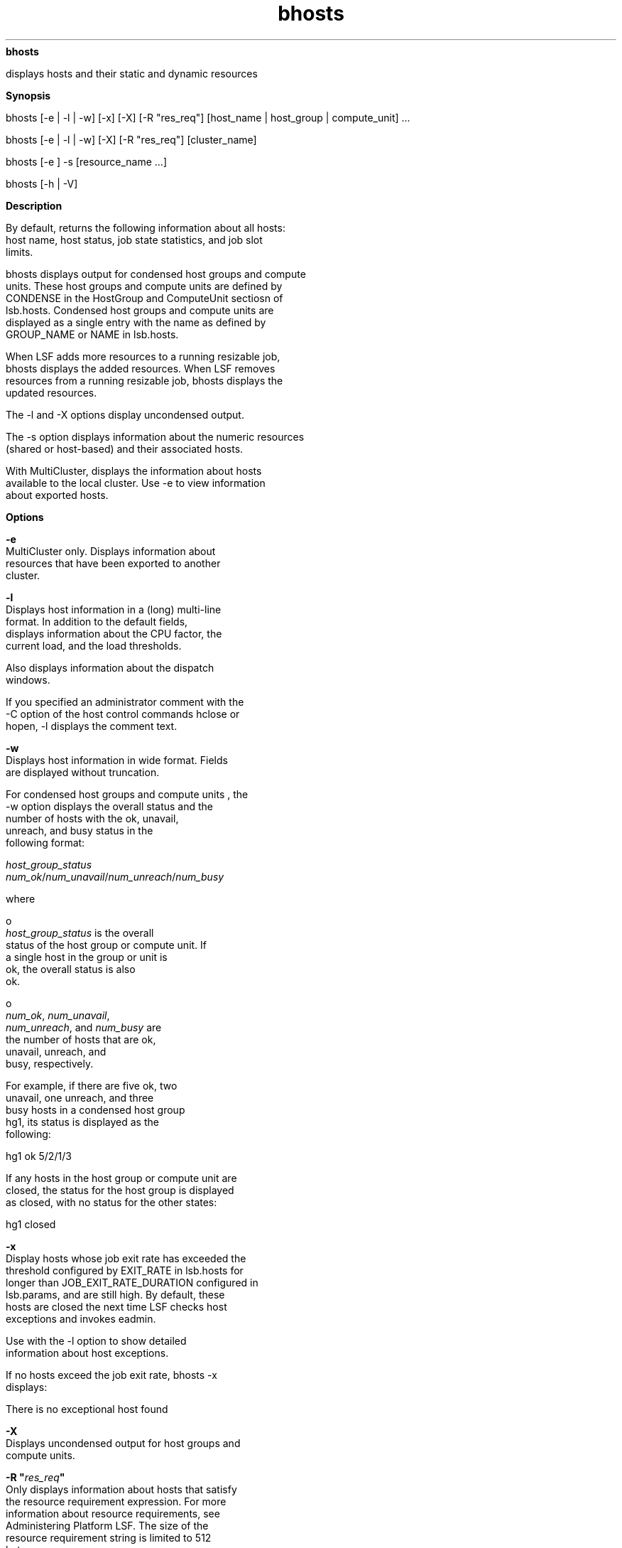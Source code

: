 
.ad l

.ll 72

.TH bhosts 1 September 2009" "" "Platform LSF Version 7.0.6"
.nh
\fBbhosts\fR
.sp 2
   displays hosts and their static and dynamic resources
.sp 2

.sp 2 .SH "Synopsis"
\fBSynopsis\fR
.sp 2
bhosts [-e | -l | -w] [-x] [-X] [-R "res_req"] [host_name |
host_group | compute_unit] ...
.sp 2
bhosts [-e | -l | -w] [-X] [-R "res_req"] [cluster_name]
.sp 2
bhosts [-e ] -s [resource_name ...]
.sp 2
bhosts [-h | -V]
.sp 2 .SH "Description"
\fBDescription\fR
.sp 2
   By default, returns the following information about all hosts:
   host name, host status, job state statistics, and job slot
   limits.
.sp 2
   bhosts displays output for condensed host groups and compute
   units. These host groups and compute units are defined by
   CONDENSE in the HostGroup and ComputeUnit sectiosn of
   lsb.hosts. Condensed host groups and compute units are
   displayed as a single entry with the name as defined by
   GROUP_NAME or NAME in lsb.hosts.
.sp 2
   When LSF adds more resources to a running resizable job,
   bhosts displays the added resources. When LSF removes
   resources from a running resizable job, bhosts displays the
   updated resources.
.sp 2
   The -l and -X options display uncondensed output.
.sp 2
   The -s option displays information about the numeric resources
   (shared or host-based) and their associated hosts.
.sp 2
   With MultiCluster, displays the information about hosts
   available to the local cluster. Use -e to view information
   about exported hosts.
.sp 2 .SH "Options"
\fBOptions\fR
.sp 2
   \fB-e\fR
.br
               MultiCluster only. Displays information about
               resources that have been exported to another
               cluster.
.sp 2
   \fB-l\fR
.br
               Displays host information in a (long) multi-line
               format. In addition to the default fields,
               displays information about the CPU factor, the
               current load, and the load thresholds.
.sp 2
               Also displays information about the dispatch
               windows.
.sp 2
               If you specified an administrator comment with the
               -C option of the host control commands hclose or
               hopen, -l displays the comment text.
.sp 2
   \fB-w\fR
.br
               Displays host information in wide format. Fields
               are displayed without truncation.
.sp 2
               For condensed host groups and compute units , the
               -w option displays the overall status and the
               number of hosts with the \fRok\fR, \fRunavail\fR,
               \fRunreach\fR, and \fRbusy\fR status in the
               following format:
.sp 2
               \fIhost_group_status\fR
               \fInum_ok\fR/\fInum_unavail\fR/\fInum_unreach\fR/\fInum_busy\fR
.sp 2
               where
.sp 2
                 o  
                     \fIhost_group_status\fR is the overall
                     status of the host group or compute unit. If
                     a single host in the group or unit is
                     \fRok\fR, the overall status is also
                     \fRok\fR.
.sp 2
                 o  
                     \fInum_ok\fR, \fInum_unavail\fR,
                     \fInum_unreach\fR, and \fInum_busy\fR are
                     the number of hosts that are \fRok\fR,
                     \fRunavail\fR, \fRunreach\fR, and
                     \fRbusy\fR, respectively.
.sp 2
               For example, if there are five \fRok\fR, two
               \fRunavail\fR, one \fRunreach\fR, and three
               \fRbusy\fR hosts in a condensed host group
               \fRhg1\fR, its status is displayed as the
               following:
.sp 2
               hg1 ok 5/2/1/3
.sp 2
               If any hosts in the host group or compute unit are
               closed, the status for the host group is displayed
               as closed, with no status for the other states:
.sp 2
               hg1 closed
.sp 2
   \fB-x\fR
.br
               Display hosts whose job exit rate has exceeded the
               threshold configured by EXIT_RATE in lsb.hosts for
               longer than JOB_EXIT_RATE_DURATION configured in
               lsb.params, and are still high. By default, these
               hosts are closed the next time LSF checks host
               exceptions and invokes eadmin.
.sp 2
               Use with the -l option to show detailed
               information about host exceptions.
.sp 2
               If no hosts exceed the job exit rate, bhosts -x
               displays:
.sp 2
               There is no exceptional host found
.sp 2
   \fB-X\fR
.br
               Displays uncondensed output for host groups and
               compute units.
.sp 2
   \fB-R "\fIres_req\fB"\fR
.br
               Only displays information about hosts that satisfy
               the resource requirement expression. For more
               information about resource requirements, see
               Administering Platform LSF. The size of the
               resource requirement string is limited to 512
               bytes.
.sp 2
               LSF supports ordering of resource requirements on
               all load indices, including external load indices,
               either static or dynamic.
.sp 2
   \fB-s [\fIresource_name\fB ...]\fR
.br
               Displays information about the specified resources
               (shared or host-based). The resources must have
               numeric values. Returns the following information:
               the resource names, the total and reserved
               amounts, and the resource locations.
.sp 2
               bhosts -s only shows consumable resources.
.sp 2
               When LOCAL_TO is configured for a license feature
               in lsf.licensescheduler, bhosts -s shows different
               resource information depending on the cluster
               locality of the features. For example:
.sp 2
               From clusterA:
.sp 2
               bhosts -s RESOURCE                 TOTAL       RESERVED       LOCATIONhspice                   36.0        0.0            host1
.sp 2
               From clusterB in siteB:
.sp 2
               bhosts -s RESOURCE                 TOTAL       RESERVED       LOCATIONhspice                   76.0        0.0            host2
.sp 2
   \fB\fIhost_name\fB ... | \fIhost_group\fB ... | \fIcompute
   unit\fB ...\fR
.br
               Only displays information about the specified
               hosts. Do not use quotes when specifying multiple
               hosts.
.sp 2
               For host groups and compute units, the names of
               the member hosts are displayed instead of the name
               of the host group or compute unit. Do not use
               quotes when specifying multiple host groups or
               compute units.
.sp 2
   \fB\fIcluster_name\fB\fR
.br
               MultiCluster only. Displays information about
               hosts in the specified cluster.
.sp 2
   \fB-h \fR
.br
               Prints command usage to stderr and exits.
.sp 2
   \fB-V\fR
.br
               Prints LSF release version to stderr and exits.
.sp 2 .SH "Output: Host-Based Default"
\fBOutput: Host-Based Default\fR
.sp 2
   Displays the following fields:
.sp 2
   \fBHOST_NAME \fR
.br
               The name of the host. If a host has batch jobs
               running and the host is removed from the
               configuration, the host name is displayed as
               lost_and_found.
.sp 2
               For condensed host groups, this is the name of
               host group.
.sp 2
   \fBSTATUS\fR
.br
               With MultiCluster, not shown for fully exported
               hosts.
.sp 2
               The current status of the host and the sbatchd
               daemon. Batch jobs can only be dispatched to hosts
               with an \fRok\fR status. The possible values for
               host status are as follows:
.sp 2
               \fBok \fR
.br
                           The host is available to accept batch
                           jobs.
.sp 2
                           For condensed host groups, if a single
                           host in the host group is \fRok\fR,
                           the overall status is also shown as
                           \fRok\fR.
.sp 2
                           If any host in the host group or
                           compute unit is not ok, bhosts
                           displays the first host status it
                           encounters as the overall status for
                           the condensed host group. Use bhosts
                           -X to see the status of individual
                           hosts in the host group or compute
                           unit.
.sp 2
               \fBunavail \fR
.br
                           The host is down, or LIM and sbatchd
                           on the host are unreachable.
.sp 2
               \fBunreach \fR
.br
                           LIM on the host is running but sbatchd
                           is unreachable.
.sp 2
               \fBclosed \fR
.br
                           The host is not allowed to accept any
                           remote batch jobs. There are several
                           reasons for the host to be closed (see
                           Host-Based -l Options).
.sp 2
               \fBunlicensed\fR
.br
                           The host does not have a valid LSF
                           license.
.sp 2
               \fBclosed_Cu_excl\fR
.br
                           This host is a member of a compute
                           unit running an exclusive compute unit
                           job.
.sp 2
   \fBJL/U\fR
.br
               With MultiCluster, not shown for fully exported
               hosts.
.sp 2
               The maximum number of job slots that the host can
               process on a per user basis. If a dash (-) is
               displayed, there is no limit.
.sp 2
               For condensed host groups or compute units, this
               is the total number of job slots that all hosts in
               the group or unit can process on a per user basis.
.sp 2
               The host does not allocate more than JL/U job
               slots for one user at the same time. These job
               slots are used by running jobs, as well as by
               suspended or pending jobs that have slots reserved
               for them.
.sp 2
               For preemptive scheduling, the accounting is
               different. These job slots are used by running
               jobs and by pending jobs that have slots reserved
               for them (see the description of PREEMPTIVE in
               lsb.queues(5) and JL/U in lsb.hosts(5)).
.sp 2
   \fBMAX\fR
.br
               The maximum number of job slots available. If a
               dash (-) is displayed, there is no limit.
.sp 2
               For condensed host groups and compute units, this
               is the total maximum number of job slots available
               in all hosts in the host group or compute unit.
.sp 2
               These job slots are used by running jobs, as well
               as by suspended or pending jobs that have slots
               reserved for them.
.sp 2
               If preemptive scheduling is used, suspended jobs
               are not counted (see the description of PREEMPTIVE
               in lsb.queues(5) and MXJ in lsb.hosts(5)).
.sp 2
               A host does not always have to allocate this many
               job slots if there are waiting jobs; the host must
               also satisfy its configured load conditions to
               accept more jobs.
.sp 2
   \fBNJOBS \fR
.br
               The number of job slots used by jobs dispatched to
               the host. This includes running, suspended, and
               chunk jobs.
.sp 2
               For condensed host groups and compute units, this
               is the total number of job slots used by jobs
               dispatched to any host in the host group or
               compute unit.
.sp 2
   \fBRUN\fR
.br
               The number of job slots used by jobs running on
               the host.
.sp 2
               For condensed host groups and compute units, this
               is the total number of job slots used by jobs
               running on any host in the host group or compute
               unit.
.sp 2
   \fBSSUSP \fR
.br
               The number of job slots used by system suspended
               jobs on the host.
.sp 2
               For condensed host groups and compute units, this
               is the total number of job slots used by system
               suspended jobs on any host in the host group or
               compute unit.
.sp 2
   \fBUSUSP\fR
.br
               The number of job slots used by user suspended
               jobs on the host. Jobs can be suspended by the
               user or by the LSF administrator.
.sp 2
               For condensed host groups and compute units, this
               is the total number of job slots used by user
               suspended jobs on any host in the host group or
               compute unit.
.sp 2
   \fBRSV\fR
.br
               The number of job slots used by pending jobs that
               have jobs slots reserved on the host.
.sp 2
               For condensed host groups and compute units, this
               is the total number of job slots used by pending
               jobs that have job slots reserved on any host in
               the host group or compute unit.
.sp 2 .SH "Output: Host-Based -l Option"
\fBOutput: Host-Based -l Option\fR
.sp 2
   In addition to the above fields, the -l option also displays
   the following:
.sp 2
   \fBloadSched, loadStop\fR
.br
               The scheduling and suspending thresholds for the
               host. If a threshold is not defined, the threshold
               from the queue definition applies. If both the
               host and the queue define a threshold for a load
               index, the most restrictive threshold is used.
.sp 2
               The migration threshold is the time that a job
               dispatched to this host can remain suspended by
               the system before LSF attempts to migrate the job
               to another host.
.sp 2
               If the host’s operating system supports checkpoint
               copy, this is indicated here. With checkpoint
               copy, the operating system automatically copies
               all open files to the checkpoint directory when a
               process is checkpointed. Checkpoint copy is
               currently supported only on Cray systems.
.sp 2
   \fBSTATUS\fR
.br
               The long format shown by the -l option gives the
               possible reasons for a host to be closed:
.sp 2
               \fBclosed_Adm \fR
.br
                           The host is closed by the LSF
                           administrator or root (see badmin(8)).
                           No job can be dispatched to the host,
                           but jobs that are executing on the
                           host are not affected.
.sp 2
               \fBclosed_Lock \fR
.br
                           The host is locked by the LSF
                           administrator or root (see
                           lsadmin(8)). All batch jobs on the
                           host are suspended by LSF.
.sp 2
               \fBclosed_Wind \fR
.br
                           The host is closed by its dispatch
                           windows, which are defined in the
                           configuration file lsb.hosts(5). Jobs
                           already started are not affected by
                           the dispatch windows.
.sp 2
               \fBclosed_Full \fR
.br
                           The configured maximum number of batch
                           job slots on the host has been reached
                           (see MAX field below).
.sp 2
               \fBclosed_Excl \fR
.br
                           The host is currently running an
                           exclusive job.
.sp 2
               \fBclosed_Cu_Excl \fR
.br
                           This host is a member of a compute
                           unit running an exclusive compute unit
                           job.
.sp 2
               \fBclosed_Busy \fR
.br
                           The host is overloaded, because some
                           load indices go beyond the configured
                           thresholds (see lsb.hosts(5)). The
                           displayed thresholds that cause the
                           host to be busy are preceded by an
                           asterisk (*).
.sp 2
               \fBclosed_LIM\fR
.br
                           LIM on the host is unreachable, but
                           sbatchd is ok.
.sp 2
               \fBclosed_EGO\fR
.br
                           For EGO-enabled SLA scheduling, host
                           is closed because it has not been
                           allocated by EGO to run LSF jobs.
                           Hosts allocated from EGO display
                           status ok.
.sp 2
   \fBCPUF\fR
.br
               Displays the CPU normalization factor of the host
               (see lshosts(1)).
.sp 2
   \fBDISPATCH_WINDOW\fR
.br
               Displays the dispatch windows for each host.
               Dispatch windows are the time windows during the
               week when batch jobs can be run on each host. Jobs
               already started are not affected by the dispatch
               windows. When the dispatch windows close, jobs are
               not suspended. Jobs already running continue to
               run, but no new jobs are started until the windows
               reopen. The default for the dispatch window is no
               restriction or always open (that is, twenty-four
               hours a day and seven days a week). For the
               dispatch window specification, see the description
               for the DISPATCH_WINDOWS keyword under the
               \fR-l\fR option in \fRbqueues(1)\fR.
.sp 2
   \fBCURRENT LOAD\fR
.br
               Displays the total and reserved host load.
.sp 2
               \fBReserved\fR
.br
                           You specify reserved resources by
                           using bsub -R. These resources are
                           reserved by jobs running on the host.
.sp 2
               \fBTotal\fR
.br
                           The total load has different meanings
                           depending on whether the load index is
                           increasing or decreasing.
.sp 2
                           For increasing load indices, such as
                           run queue lengths, CPU utilization,
                           paging activity, logins, and disk I/O,
                           the total load is the consumed plus
                           the reserved amount. The total load is
                           calculated as the sum of the current
                           load and the reserved load. The
                           current load is the load seen by
                           lsload(1).
.sp 2
                           For decreasing load indices, such as
                           available memory, idle time, available
                           swap space, and available space in
                           tmp, the total load is the available
                           amount. The total load is the
                           difference between the current load
                           and the reserved load. This difference
                           is the available resource as seen by
                           lsload(1).
.sp 2
   \fBLOAD THRESHOLD\fR
.br
               Displays the scheduling threshold \fRloadSched
               \fRand the suspending threshold \fRloadStop\fR.
               Also displays the migration threshold if defined
               and the checkpoint support if the host supports
               checkpointing.
.sp 2
               The format for the thresholds is the same as for
               batch job queues (see bqueues(1)) and
               lsb.queues(5)). For an explanation of the
               thresholds and load indices, see the description
               for the "QUEUE SCHEDULING PARAMETERS" keyword
               under the -l option in bqueues(1).
.sp 2
   \fBTHRESHOLD AND LOAD USED FOR EXCEPTIONS\fR
.br
               Displays the configured threshold of EXIT_RATE for
               the host and its current load value for host
               exceptions.
.sp 2
   \fBADMIN ACTION COMMENT\fR
.br
               If the LSF administrator specified an
               administrator comment with the -C option of the
               badmin host control commands hclose or hopen, the
               comment text is displayed.
.sp 2 .SH "Output: Resource-Based -s Option"
\fBOutput: Resource-Based -s Option\fR
.sp 2
   The -s option displays the following: the amounts used for
   scheduling, the amounts reserved, and the associated hosts for
   the resources. Only resources (shared or host-based) with
   numeric values are displayed. See \fRlim(8)\fR, and
   lsf.cluster(5) on how to configure shared resources.
.sp 2
   The following fields are displayed:
.sp 2
   \fBRESOURCE\fR
.br
               The name of the resource.
.sp 2
   \fBTOTAL\fR
.br
               The total amount free of a resource used for
               scheduling.
.sp 2
   \fBRESERVED\fR
.br
               The amount reserved by jobs. You specify the
               reserved resource using \fRbsub -R\fR.
.sp 2
   \fBLOCATION\fR
.br
               The hosts that are associated with the resource.
.sp 2 .SH "Files"
\fBFiles\fR
.sp 2
   Reads lsb.hosts.
.sp 2 .SH "See also"
\fBSee also\fR
.sp 2
   lsb.hosts, bqueues, lshosts, badmin, lsadmin
